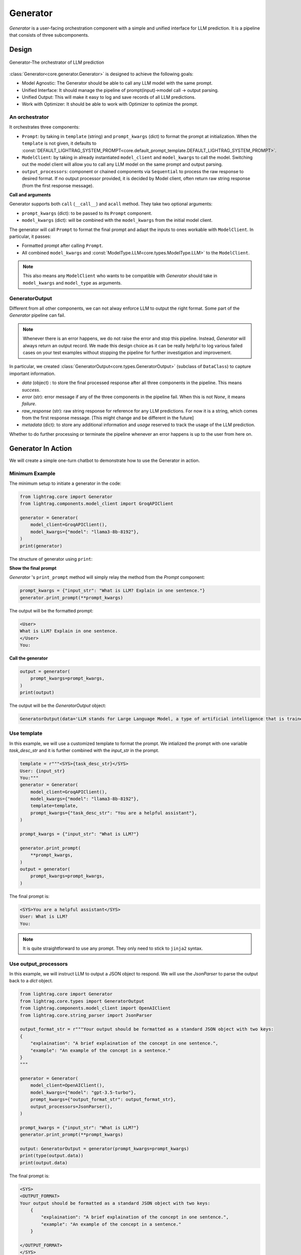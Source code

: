 .. _generator:

Generator
=========

.. .. admonition:: Author
..    :class: highlight

..    `Li Yin <https://github.com/liyin2015>`_

.. *The Center of it All*

`Generator` is a user-facing orchestration component with a simple and unified interface for LLM prediction.
It is a pipeline that consists of three subcomponents.

Design
---------------------------------------

.. figure:: /_static/images/generator.png
    :align: center
    :alt: LightRAG generator design
    :width: 700px

    Generator-The orchestrator of LLM prediction

:class:`Generator<core.generator.Generator>` is designed to achieve the following goals:

- Model Agnostic: The Generator should be able to call any LLM model with the same prompt.
- Unified Interface: It should manage the pipeline of prompt(input)->model call -> output parsing.
- Unified Output: This will make it easy to log and save records of all LLM predictions.
- Work with Optimizer: It should be able to work with Optimizer to optimize the prompt.

An orchestrator
^^^^^^^^^^^^^^^^^

It orchestrates three components:

- ``Prompt``: by taking in ``template`` (string) and ``prompt_kwargs`` (dict) to format the prompt at initialization. When the ``template`` is not given, it defaults to :const:`DEFAULT_LIGHTRAG_SYSTEM_PROMPT<core.default_prompt_template.DEFAULT_LIGHTRAG_SYSTEM_PROMPT>`.

- ``ModelClient``: by taking in already instantiated ``model_client`` and ``model_kwargs`` to call the model. Switching out the model client will allow you to call any LLM model on the same prompt and output parsing.

- ``output_processors``: component or chained components via ``Sequential`` to process the raw response to desired format. If no output processor provided, it is decided by Model client, often return raw string response (from the first response message).

**Call and arguments**

Generator supports both ``call`` (``__call__``) and ``acall`` method.
They take two optional arguments:

- ``prompt_kwargs`` (dict): to be passed to its ``Prompt`` component.
- ``model_kwargs`` (dict): will be combined with the ``model_kwargs`` from the initial model client.

The generator will call ``Prompt`` to format the final prompt and adapt the inputs to ones workable with ``ModelClient``.
In particular, it passes:

- Formatted prompt after calling ``Prompt``.
- All combined ``model_kwargs`` and :const:`ModelType.LLM<core.types.ModelType.LLM>` to the ``ModelClient``.

.. note ::

    This also means any ``ModelClient`` who wants to be compatible with `Generator` should take in ``model_kwargs`` and ``model_type`` as arguments.



GeneratorOutput
^^^^^^^^^^^^^^^^^
Different from all other components, we can not alway enforce LLM to output the right format.
Some part of the `Generator` pipeline can fail.

.. note::
    Whenever there is an error happens, we do not raise the error and stop this pipeline.
    Instead, `Generator` will always return an output record.
    We made this design choice as it can be really helpful to log various failed cases on your test examples without stopping the pipeline for further investigation and improvement.

In particular, we created :class:`GeneratorOutput<core.types.GeneratorOutput>` (subclass of ``DataClass``) to capture important information.

- `data` (object) : to store the final processed response after all three components in the pipeline. This means `success`.
- `error` (str): error message if any of the three components in the pipeline fail. When this is not `None`, it means `failure`.
- `raw_response` (str): raw string response for reference for any LLM predictions. For now it is a string, which comes from the first response message. [This might change and be different in the future]
- `metadata` (dict): to store any additional information and `usage` reserved to track the usage of the LLM prediction.

Whether to do further processing or terminate the pipeline whenever an error happens is up to the user from here on.

Generator In Action
---------------------------------------

We will create a simple one-turn chatbot to demonstrate how to use the Generator in action.

Minimum Example
^^^^^^^^^^^^^^^^^

The minimum setup to initiate a generator in the code:

.. code-block:: python

    from lightrag.core import Generator
    from lightrag.components.model_client import GroqAPIClient

    generator = Generator(
        model_client=GroqAPIClient(),
        model_kwargs={"model": "llama3-8b-8192"},
    )
    print(generator)

The structure of generator using ``print``:

.. raw:: html

    <div style="max-height: 300px; overflow-y: auto;">
        <pre>
            <code class="language-python">
        Generator(
        model_kwargs={'model': 'llama3-8b-8192'},
        (prompt): Prompt(
            template: {% if task_desc_str or output_format_str or tools_str or examples_str or chat_history_str or context_str or steps_str %}
            <SYS>
            {% endif %}
            {# task desc #}
            {% if task_desc_str %}
            {{task_desc_str}}
            {% endif %}
            {# output format #}
            {% if output_format_str %}
            <OUTPUT_FORMAT>
            {{output_format_str}}
            </OUTPUT_FORMAT>
            {% endif %}
            {# tools #}
            {% if tools_str %}
            <TOOLS>
            {{tools_str}}
            </TOOLS>
            {% endif %}
            {# example #}
            {% if examples_str %}
            <EXAMPLES>
            {{examples_str}}
            </EXAMPLES>
            {% endif %}
            {# chat history #}
            {% if chat_history_str %}
            <CHAT_HISTORY>
            {{chat_history_str}}
            </CHAT_HISTORY>
            {% endif %}
            {#contex#}
            {% if context_str %}
            <CONTEXT>
            {{context_str}}
            </CONTEXT>
            {% endif %}
            {# steps #}
            {% if steps_str %}
            <STEPS>
            {{steps_str}}
            </STEPS>
            {% endif %}
            {% if task_desc_str or output_format_str or tools_str or examples_str or chat_history_str or context_str or steps_str %}
            </SYS>
            {% endif %}
            {% if input_str %}
            <User>
            {{input_str}}
            </User>
            {% endif %}
            You:
            , prompt_variables: ['output_format_str', 'chat_history_str', 'task_desc_str', 'context_str', 'steps_str', 'input_str', 'tools_str', 'examples_str']
        )
        (model_client): GroqAPIClient()
    )
            </code>
        </pre>
    </div>

**Show the final prompt**

`Generator` 's ``print_prompt`` method will simply relay the method from the `Prompt` component:

.. code-block:: python

    prompt_kwargs = {"input_str": "What is LLM? Explain in one sentence."}
    generator.print_prompt(**prompt_kwargs)

The output will be the formatted prompt:

.. code-block::

    <User>
    What is LLM? Explain in one sentence.
    </User>
    You:



**Call the generator**

.. code-block:: python

    output = generator(
        prompt_kwargs=prompt_kwargs,
    )
    print(output)

The output will be the `GeneratorOutput` object:

.. code-block::

    GeneratorOutput(data='LLM stands for Large Language Model, a type of artificial intelligence that is trained on vast amounts of text data to generate human-like language outputs, such as conversations, text, or summaries.', error=None, usage=None, raw_response='LLM stands for Large Language Model, a type of artificial intelligence that is trained on vast amounts of text data to generate human-like language outputs, such as conversations, text, or summaries.', metadata=None)

Use template
^^^^^^^^^^^^^^^^^^^^^^^^^^^^^^^^^^

In this example, we will use a customized template to format the prompt.
We intialized the prompt with one variable `task_desc_str` and it is further combined with the `input_str` in the prompt.

.. code-block:: python

    template = r"""<SYS>{task_desc_str}</SYS>
    User: {input_str}
    You:"""
    generator = Generator(
        model_client=GroqAPIClient(),
        model_kwargs={"model": "llama3-8b-8192"},
        template=template,
        prompt_kwargs={"task_desc_str": "You are a helpful assistant"},
    )

    prompt_kwargs = {"input_str": "What is LLM?"}

    generator.print_prompt(
        **prompt_kwargs,
    )
    output = generator(
        prompt_kwargs=prompt_kwargs,
    )

The final prompt is:

.. code-block::

    <SYS>You are a helpful assistant</SYS>
    User: What is LLM?
    You:

.. note::

    It is quite straightforward to use any prompt.
    They only need to stick to ``jinja2`` syntax.


Use output_processors
^^^^^^^^^^^^^^^^^^^^^^^^^^^^^^^^^^

In this example, we will instruct LLM to output a JSON object to respond.
We will use the `JsonParser` to parse the output back to a `dict` object.

.. code-block:: python

    from lightrag.core import Generator
    from lightrag.core.types import GeneratorOutput
    from lightrag.components.model_client import OpenAIClient
    from lightrag.core.string_parser import JsonParser

    output_format_str = r"""Your output should be formatted as a standard JSON object with two keys:
    {
        "explaination": "A brief explaination of the concept in one sentence.",
        "example": "An example of the concept in a sentence."
    }
    """

    generator = Generator(
        model_client=OpenAIClient(),
        model_kwargs={"model": "gpt-3.5-turbo"},
        prompt_kwargs={"output_format_str": output_format_str},
        output_processors=JsonParser(),
    )

    prompt_kwargs = {"input_str": "What is LLM?"}
    generator.print_prompt(**prompt_kwargs)

    output: GeneratorOutput = generator(prompt_kwargs=prompt_kwargs)
    print(type(output.data))
    print(output.data)

The final prompt is:

.. code-block::


    <SYS>
    <OUTPUT_FORMAT>
    Your output should be formatted as a standard JSON object with two keys:
        {
            "explaination": "A brief explaination of the concept in one sentence.",
            "example": "An example of the concept in a sentence."
        }

    </OUTPUT_FORMAT>
    </SYS>
    <User>
    What is LLM?
    </User>
    You:

The output of the call is:

.. code-block::

    <class 'dict'>
    {'explaination': 'LLM stands for Large Language Model, which are deep learning models trained on enormous amounts of text data.', 'example': 'An example of a LLM is GPT-3, which can generate human-like text based on the input provided.'}

Switch model client
^^^^^^^^^^^^^^^^^^^^^^^^^^^^^^^^^^^^^^^

Also, did you notice that we have already switched to use models from `OpenAI` in the above example?
This is how easy to switch the model client in the Generator, making it a truly model-agnostic component.
We can even use :class:`ModelClientType<core.types.ModelClientType>` to switch the model client without handling multiple imports.

.. code-block:: python

    from lightrag.core.types import ModelClientType

    generator = Generator(
        model_client=ModelClientType.OPENAI(),  # or ModelClientType.GROQ()
        model_kwargs={"model": "gpt-3.5-turbo"},
    )

Get errors in the output
^^^^^^^^^^^^^^^^^^^^^^^^^

We will use a wrong API key to delibrately create an error.
We will still get a response, but only with empty ``data`` and an error message.
Here is the api key error with OpenAI:

.. code-block:: python

    GeneratorOutput(data=None, error="Error code: 401 - {'error': {'message': 'Incorrect API key provided: ab. You can find your API key at https://platform.openai.com/account/api-keys.', 'type': 'invalid_request_error', 'param': None, 'code': 'invalid_api_key'}}", usage=None, raw_response=None, metadata=None)


Create from configs
^^^^^^^^^^^^^^^^^^^^^^^^^^^^

Same as all components, we can create the generator purely from configs.

**Know it is a Generator**

In this case, we know we are creating a generator, we will use ``from_config`` method from the ``Generator`` class.

.. code-block:: python

    from lightrag.core import Generator

    config = {
        "model_client": {
            "component_name": "GroqAPIClient",
            "component_config": {},
        },
        "model_kwargs": {
            "model": "llama3-8b-8192",
        },
    }

    generator: Generator = Generator.from_config(config)
    print(generator)

    prompt_kwargs = {"input_str": "What is LLM? Explain in one sentence."}
    generator.print_prompt(**prompt_kwargs)
    output = generator(
        prompt_kwargs=prompt_kwargs,
    )
    print(output)


**Purely from the configs**

This is even more general.
This method fits to create any component from configs.
We just need to follow the config structure: ``component_name`` and ``component_config`` for all arguments.

.. code-block:: python

    from lightrag.utils.config import new_component
    from lightrag.core import Generator

    config = {
        "generator": {
            "component_name": "Generator",
            "component_config": {
                "model_client": {
                    "component_name": "GroqAPIClient",
                    "component_config": {},
                },
                "model_kwargs": {
                    "model": "llama3-8b-8192",
                },
            },
        }
    }

    generator: Generator = new_component(config["generator"])
    print(generator)

    prompt_kwargs = {"input_str": "What is LLM? Explain in one sentence."}
    generator.print_prompt(**prompt_kwargs)
    output = generator(
        prompt_kwargs=prompt_kwargs,
    )
    print(output)

It works exactly the same as the previous example.
We imported ``Generator`` in this case to only show the type hinting.

.. note::

    Please refer the :doc:`configurations<configs>` for more details on how to create components from configs.


Examples across the library
^^^^^^^^^^^^^^^^^^^^^^^^^^^^

Beside of these examples, LLM is like water, even in our library, we have components that have adpated Generator to other various functionalities.

- :class:`LLMRetriever<components.retriever.llm_retriever.LLMRetriever>` is a retriever that uses Generator to call LLM to retrieve the most relevant documents.
- :class:`DefaultLLMJudge<eval.llm_as_judge.DefaultLLMJudge>` is a judge that uses Generator to call LLM to evaluate the quality of the response.
- :class:`LLMOptimizer<optim.llm_optimizer.LLMOptimizer>` is an optimizer that uses Generator to call LLM to optimize the prompt.

Tracing
---------------------------------------
In particular, we provide two tracing methods to help you develop and improve the ``Generator``:

1. Trace the history change (states) on prompt during your development process.

Developers typically go through a long process of prompt optimization, and it is frustrating to lose track of the prompt changes when your current change actually makes the performance much worse.
We created a :class:`GeneratorStateLogger<tracing.generator_state_logger.GeneratorStateLogger>` to handle the logging and saving into JSON files. To further simplify the developer's process, we provide a class decorator `trace_generator_states` where a single line of code can be added to any of your task components. It will automatically track any attributes of type `Generator`.

2. Trace all failed LLM predictions for further improvement.

Similarly, :class:`GeneratorCallLogger<tracing.generator_call_logger.GeneratorCallLogger>` is created to log generator call input arguments and output results.
The `trace_generator_call` decorator is provided to offer a one-line setup to trace calls, which by default will log only failed predictions.

.. note::

    This note is getting rather long. Please go to the :doc:`tracing<logging_tracing>` for more details on how to use these tracing methods.



Training [Experimental]
---------------------------------------
Coming soon!

.. A Note on Tokenization#
.. By default, LlamaIndex uses a global tokenizer for all token counting. This defaults to cl100k from tiktoken, which is the tokenizer to match the default LLM gpt-3.5-turbo.

.. If you change the LLM, you may need to update this tokenizer to ensure accurate token counts, chunking, and prompting.

.. admonition:: API reference
   :class: highlight

   - :class:`core.generator.Generator`
   - :class:`core.types.GeneratorOutput`
   - :class:`core.default_prompt_template.DEFAULT_LIGHTRAG_SYSTEM_PROMPT`
   - :class:`core.types.ModelClientType`
   - :class:`core.types.ModelType`
   - :class:`core.string_parser.JsonParser`
   - :class:`core.prompt_builder.Prompt`
   - :class:`tracing.generator_call_logger.GeneratorCallLogger`
   - :class:`tracing.generator_state_logger.GeneratorStateLogger`
   - :class:`components.retriever.llm_retriever.LLMRetriever`
   - :class:`eval.llm_as_judge.DefaultLLMJudge`
   - :class:`optim.llm_optimizer.LLMOptimizer`
   - :func:`utils.config.new_component`
